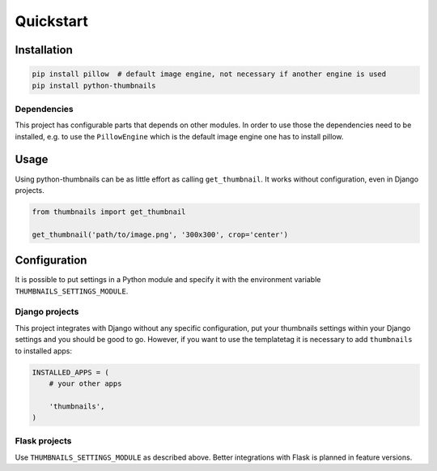 Quickstart
==========

Installation
------------

.. code-block:: bash

    pip install pillow  # default image engine, not necessary if another engine is used
    pip install python-thumbnails

Dependencies
~~~~~~~~~~~~

This project has configurable parts that depends on other modules. In order to
use those the dependencies need to be installed, e.g. to use the ``PillowEngine``
which is the default image engine one has to install pillow.

Usage
-----

Using python-thumbnails can be as little effort as calling ``get_thumbnail``. It
works without configuration, even in Django projects.

.. code-block:: python

    from thumbnails import get_thumbnail

    get_thumbnail('path/to/image.png', '300x300', crop='center')


Configuration
-------------

It is possible to put settings in a Python module and specify it with the
environment variable ``THUMBNAILS_SETTINGS_MODULE``.

Django projects
~~~~~~~~~~~~~~~

This project integrates with Django without any specific configuration, put your thumbnails settings
within your Django settings and you should be good to go. However, if you want to use the
templatetag it is necessary to add ``thumbnails`` to installed apps:

.. code-block:: python

    INSTALLED_APPS = (
        # your other apps

        'thumbnails',
    )



Flask projects
~~~~~~~~~~~~~~

Use ``THUMBNAILS_SETTINGS_MODULE`` as described above. Better integrations with
Flask is planned in feature versions.
